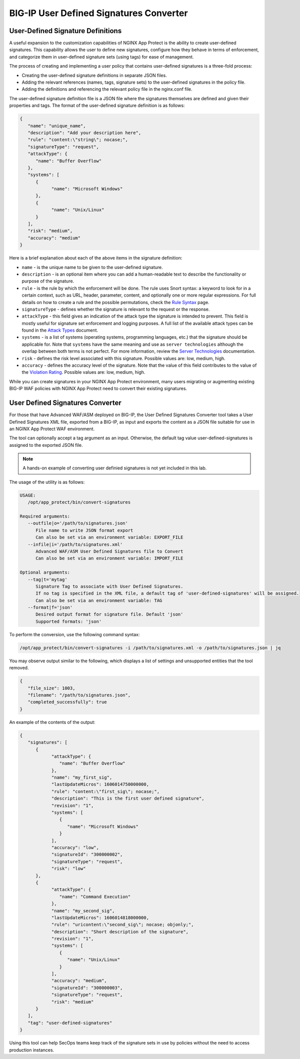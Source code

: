 BIG-IP User Defined Signatures Converter
========================================

**User-Defined Signature Definitions**
--------------------------------------

A useful expansion to the customization capabilities of NGINX App Protect is the ability to create user-defined signatures. This capability allows the user to define new signatures, configure how they behave in terms of enforcement, and categorize them in user-defined signature sets (using tags) for ease of management.

The process of creating and implementing a user policy that contains user-defined signatures is a three-fold process:

- Creating the user-defined signature definitions in separate JSON files.
- Adding the relevant references (names, tags, signature sets) to the user-defined signatures in the policy file.
- Adding the definitions and referencing the relevant policy file in the nginx.conf file.

The user-defined signature definition file is a JSON file where the signatures themselves are defined and given their properties and tags. The format of the user-defined signature definition is as follows:

.. code-block:: json

   {
      "name": "unique_name",
      "description": "Add your description here",
      "rule": "content:\"string\"; nocase;",
      "signatureType": "request",
      "attackType": {
         "name": "Buffer Overflow"
      },
      "systems": [
         {
               "name": "Microsoft Windows"
         },
         {
               "name": "Unix/Linux"
         }
      ],
      "risk": "medium",
      "accuracy": "medium"
   }

Here is a brief explanation about each of the above items in the signature definition:

- ``name`` - is the unique name to be given to the user-defined signature.
- ``description`` - is an optional item where you can add a human-readable text to describe the functionality or purpose of the signature.
- ``rule`` - is the rule by which the enforcement will be done. The rule uses Snort syntax: a keyword to look for in a certain context, such as URL, header, parameter, content, and optionally one or more regular expressions. For full details on how to create a rule and the possible permutations, check the `Rule Syntax <https://techdocs.f5.com/kb/en-us/products/big-ip_asm/manuals/product/asm-bot-and-attack-signatures-13-0-0/7.html#guid-797a0c69-a859-45cd-be11-fd0e1a975780>`_ page.
- ``signatureType`` - defines whether the signature is relevant to the request or the response.
- ``attackType`` - this field gives an indication of the attack type the signature is intended to prevent. This field is mostly useful for signature set enforcement and logging purposes. A full list of the available attack types can be found in the `Attack Types <https://docs.nginx.com/nginx-app-protect-waf/configuration-guide/configuration/#attack-types>`_ document.
- ``systems`` - is a list of systems (operating systems, programming languages, etc.) that the signature should be applicable for. Note that ``systems`` have the same meaning and use as ``server technologies`` although the overlap between both terms is not perfect. For more information, review the `Server Technologies <https://docs.nginx.com/nginx-app-protect-waf/configuration-guide/configuration/#server-technologies>`_ documentation.
- ``risk`` - defines the risk level associated with this signature. Possible values are: low, medium, high.
- ``accuracy`` - defines the accuracy level of the signature. Note that the value of this field contributes to the value of the `Violation Rating <https://docs.nginx.com/nginx-app-protect-waf/configuration-guide/configuration/#server-technologies>`_. Possible values are: low, medium, high.

While you can create signatures in your NGINX App Protect environment, many users migrating or augmenting existing BIG-IP WAF policies with NGINX App Protect need to convert their existing signatures.

**User Defined Signatures Converter**
-------------------------------------

For those that have Advanced WAF/ASM deployed on BIG-IP, the User Defined Signatures Converter tool takes a User Defined Signatures XML file, exported from a BIG-IP, as input and exports the content as a JSON file suitable for use in an NGINX App Protect WAF environment.

The tool can optionally accept a tag argument as an input. Otherwise, the default tag value user-defined-signatures is assigned to the exported JSON file.

.. note:: A hands-on example of converting user definied signatures is not yet included in this lab. 

The usage of the utility is as follows:

.. code-block:: bash

   USAGE:
      /opt/app_protect/bin/convert-signatures

   Required arguments:
      --outfile|o='/path/to/signatures.json'
         File name to write JSON format export
         Can also be set via an environment variable: EXPORT_FILE
      --infile|i='/path/to/signatures.xml'
         Advanced WAF/ASM User Defined Signatures file to Convert
         Can also be set via an environment variable: IMPORT_FILE

   Optional arguments:
      --tag|t='mytag'
         Signature Tag to associate with User Defined Signatures.
         If no tag is specified in the XML file, a default tag of 'user-defined-signatures' will be assigned.
         Can also be set via an environment variable: TAG
      --format|f='json'
         Desired output format for signature file. Default 'json'
         Supported formats: 'json'

To perform the conversion, use the following command syntax:

.. code-block:: bash

   /opt/app_protect/bin/convert-signatures -i /path/to/signatures.xml -o /path/to/signatures.json | jq

You may observe output similar to the following, which displays a list of settings and unsupported entities that the tool removed.

.. code-block:: json

   {
      "file_size": 1003,
      "filename": "/path/to/signatures.json",
      "completed_successfully": true
   }

An example of the contents of the output: 

.. code-block:: json

   {
      "signatures": [
         {
               "attackType": {
                  "name": "Buffer Overflow"
               },
               "name": "my_first_sig",
               "lastUpdateMicros": 1606014750000000,
               "rule": "content:\"first_sig\"; nocase;",
               "description": "This is the first user defined signature",
               "revision": "1",
               "systems": [
                  {
                     "name": "Microsoft Windows"
                  }
               ],
               "accuracy": "low",
               "signatureId": "300000002",
               "signatureType": "request",
               "risk": "low"
         },
         {
               "attackType": {
                  "name": "Command Execution"
               },
               "name": "my_second_sig",
               "lastUpdateMicros": 1606014818000000,
               "rule": "uricontent:\"second_sig\"; nocase; objonly;",
               "description": "Short description of the signature",
               "revision": "1",
               "systems": [
                  {
                     "name": "Unix/Linux"
                  }
               ],
               "accuracy": "medium",
               "signatureId": "300000003",
               "signatureType": "request",
               "risk": "medium"
         }
      ],
      "tag": "user-defined-signatures"
   }

Using this tool can help SecOps teams keep track of the signature sets in use by policies without the need to access production instances.
